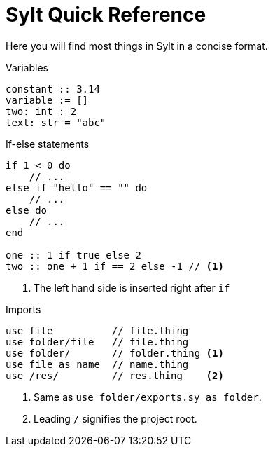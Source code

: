 = Sylt Quick Reference

Here you will find most things in Sylt in a concise format.

.Variables
[source, sylt]
----
constant :: 3.14
variable := []
two: int : 2
text: str = "abc"
----

.If-else statements
[source, sylt]
----
if 1 < 0 do
    // ...
else if "hello" == "" do
    // ...
else do
    // ...
end

one :: 1 if true else 2
two :: one + 1 if == 2 else -1 // <1>
----

<1> The left hand side is inserted right after `if`

.Imports
[source, sylt]
----
use file          // file.thing
use folder/file   // file.thing
use folder/       // folder.thing <1>
use file as name  // name.thing
use /res/         // res.thing    <2>
----

<1> Same as `use folder/exports.sy as folder`.
<2> Leading `/` signifies the project root.
